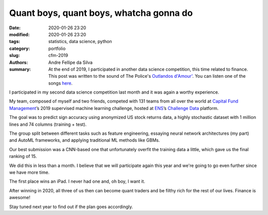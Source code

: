 Quant boys, quant boys, whatcha gonna do
########################################

:date: 2020-01-26 23:20
:modified: 2020-01-26 23:20
:tags: statistics, data science, python
:category: portfolio
:slug: cfm-2019
:authors: Andre Fellipe da Silva
:summary: At the end of 2019, I participated in another data science competition, this time related to finance. This post was written to the sound of The Police's `Outlandos d'Amour'`_. You can listen one of the songs here_.

I participated in my second data science competition last month and it was again a worthy experience.

My team, composed of myself and two friends, competed with 131 teams from all over the world at `Capital Fund Management`_’s 2019 supervised machine learning challenge, hosted at ENS_’s `Challenge Data`_ platform.

The goal was to predict sign accuracy using anonymized US stock returns data, a highly stochastic dataset with 1 million lines and 74 columns (training + test).

The group split between different tasks such as feature engineering, essaying neural network architectures (my part) and AutoML frameworks, and applying traditional ML methods like GBMs.

Our best submission was a CNN-based one that unfortunately overfit the training data a little, which gave us the final ranking of 15.

We did this in less than a month. I believe that we will participate again this year and we're going to go even further since we have more time.

The first place wins an iPad. I never had one and, oh boy, I want it.

After winning in 2020, all three of us then can become quant traders and be filthy rich for the rest of our lives. Finance is awesome!

Stay tuned next year to find out if the plan goes accordingly.

.. _`Outlandos d'Amour'`: https://en.wikipedia.org/wiki/Outlandos_d%27Amour
.. _here: https://www.youtube.com/watch?v=nH0vjLwMyc4
.. _`Capital Fund Management`: https://www.cfm.fr/
.. _ENS: https://en.wikipedia.org/wiki/%C3%89cole_normale_sup%C3%A9rieure_(Paris)
.. _`Challenge Data`:  https://challengedata.ens.fr/